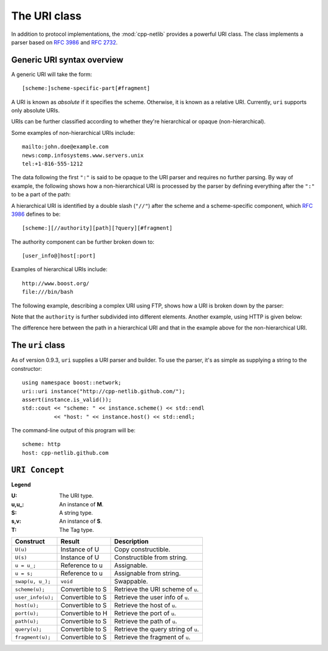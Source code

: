 The URI class
=============

In addition to protocol implementations, the :mod:`cpp-netlib`
provides a powerful URI class.  The class implements a parser based
on `RFC 3986`_ and `RFC 2732`_.

Generic URI syntax overview
```````````````````````````

A generic URI will take the form::

  [scheme:]scheme-specific-part[#fragment]

A URI is known as `absolute` if it specifies the scheme.  Otherwise,
it is known as a relative URI.  Currently, ``uri`` supports only absolute URIs.

URIs can be further classified according to whether they're
hierarchical or opaque (non-hierarchical).

Some examples of non-hierarchical URIs include::

   mailto:john.doe@example.com
   news:comp.infosystems.www.servers.unix
   tel:+1-816-555-1212

The data following the first ``":"`` is said to be opaque to the URI
parser and requires no further parsing.  By way of example, the
following shows how a non-hierarchical URI is processed by the parser
by defining everything after the ``":"`` to be a part of the path:

.. image:: static/mailto_uri.png

A hierarchical URI is identified by a double slash (``"//"``) after
the scheme and a scheme-specific component, which `RFC 3986`_ defines
to be::

  [scheme:][//authority][path][?query][#fragment]

The authority component can be further broken down to::

  [user_info@]host[:port]

Examples of hierarchical URIs include::

   http://www.boost.org/
   file:///bin/bash

The following example, describing a complex URI using FTP, shows how
a URI is broken down by the parser:

.. image:: static/ftp_uri.png

Note that the ``authority`` is further subdivided into different
elements.  Another example, using HTTP is given below:

.. image:: static/http_uri.png

The difference here between the path in a hierarchical URI and that in
the example above for the non-hierarchical URI.

The ``uri`` class
`````````````````

As of version 0.9.3, ``uri`` supplies a URI parser and builder.
To use the parser, it's as simple as supplying a string to the
constructor::

   using namespace boost::network;
   uri::uri instance("http://cpp-netlib.github.com/");
   assert(instance.is_valid());
   std::cout << "scheme: " << instance.scheme() << std::endl
             << "host: " << instance.host() << std::endl;

The command-line output of this program will be::

   scheme: http
   host: cpp-netlib.github.com

``URI Concept``
```````````````

**Legend**

:U: The URI type.
:u,u_: An instance of **M**.
:S: A string type.
:s,v: An instance of **S**.
:T: The Tag type.

+----------------------------+----------------------+-----------------------------------------+
| Construct                  | Result               | Description                             |
+============================+======================+=========================================+
| ``U(u)``                   | Instance of U        | Copy constructible.                     |
+----------------------------+----------------------+-----------------------------------------+
| ``U(s)``                   | Instance of U        | Constructible from string.              |
+----------------------------+----------------------+-----------------------------------------+
| ``u = u_;``                | Reference to u       | Assignable.                             |
+----------------------------+----------------------+-----------------------------------------+
| ``u = s;``                 | Reference to u       | Assignable from string.                 |
+----------------------------+----------------------+-----------------------------------------+
| ``swap(u, u_);``           | ``void``             | Swappable.                              |
+----------------------------+----------------------+-----------------------------------------+
| ``scheme(u);``             | Convertible to S     | Retrieve the URI scheme of ``u``.       |
+----------------------------+----------------------+-----------------------------------------+
| ``user_info(u);``          | Convertible to S     | Retrieve the user info of ``u``.        |
+----------------------------+----------------------+-----------------------------------------+
| ``host(u);``               | Convertible to S     | Retrieve the host of ``u``.             |
+----------------------------+----------------------+-----------------------------------------+
| ``port(u);``               | Convertible to H     | Retrieve the port of ``u``.             |
+----------------------------+----------------------+-----------------------------------------+
| ``path(u);``               | Convertible to S     | Retrieve the path of ``u``.             |
+----------------------------+----------------------+-----------------------------------------+
| ``query(u);``              | Convertible to S     | Retrieve the query string of ``u``.     |
+----------------------------+----------------------+-----------------------------------------+
| ``fragment(u);``           | Convertible to S     | Retrieve the fragment of ``u``.         |
+----------------------------+----------------------+-----------------------------------------+

.. _`RFC 3986`: http://tools.ietf.org/html/rfc3986
.. _`RFC 2368`: http://tools.ietf.org/html/rfc2368
.. _`RFC 3513`: http://tools.ietf.org/html/rfc3513
.. _`RFC 2732`: http://tools.ietf.org/html/rfc2732
